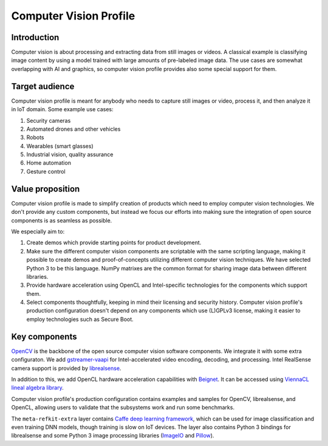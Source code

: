 Computer Vision Profile
#######################

Introduction
============

Computer vision is about processing and extracting data from still
images or videos. A classical example is classifying image content by
using a model trained with large amounts of pre-labeled image data. The
use cases are somewhat overlapping with AI and graphics, so computer
vision profile provides also some special support for them.

Target audience
===============

Computer vision profile is meant for anybody who needs to capture still images
or video, process it, and then analyze it in IoT domain. Some example use cases:

#. Security cameras
#. Automated drones and other vehicles
#. Robots
#. Wearables (smart glasses)
#. Industrial vision, quality assurance
#. Home automation
#. Gesture control

Value proposition
=================

Computer vision profile is made to simplify creation of products which
need to employ computer vision technologies. We don't provide any custom
components, but instead we focus our efforts into making sure the
integration of open source components is as seamless as possible.

We especially aim to:

#. Create demos which provide starting points for product development.
#. Make sure the different computer vision components are scriptable with the
   same scripting language, making it possible to create demos and
   proof-of-concepts utilizing different computer vision techniques. We have
   selected Python 3 to be this language. NumPy matrixes are the common format
   for sharing image data between different libraries.
#. Provide hardware acceleration using OpenCL and Intel-specific
   technologies for the components which support them.
#. Select components thoughtfully, keeping in mind their licensing and
   security history. Computer vision profile's production configuration doesn't
   depend on any components which use (L)GPLv3 license, making it easier
   to employ technologies such as Secure Boot.

Key components
==============

`OpenCV <http://opencv.org/>`_ is the backbone of the open source computer
vision software components. We integrate it with some extra configuraton. We add
`gstreamer-vaapi <https://gstreamer.freedesktop.org/modules/gstreamer-vaapi.html>`_
for Intel-accelerated video encoding, decoding, and processing. Intel RealSense
camera support is provided by
`librealsense <https://github.com/IntelRealSense/librealsense>`_.

In addition to this, we add OpenCL hardware acceleration capabilities with
`Beignet <https://www.freedesktop.org/wiki/Software/Beignet/>`_. It can be
accessed using `ViennaCL lineal algebra library <http://viennacl.sourceforge.net/>`_.

Computer vision profile's production configuration contains examples and samples
for OpenCV, librealsense, and OpenCL, allowing users to validate that the
subsystems work and run some benchmarks.

The ``meta-refkit-extra`` layer contains `Caffe deep learning framework
<http://caffe.berkeleyvision.org/>`_, which can be used for image classification
and even training DNN models, though training is slow on IoT devices. The layer
also contains Python 3 bindings for librealsense and some Python 3 image
processing libraries (`ImageIO <https://imageio.github.io/>`_ and `Pillow
<https://python-pillow.org/>`_).
